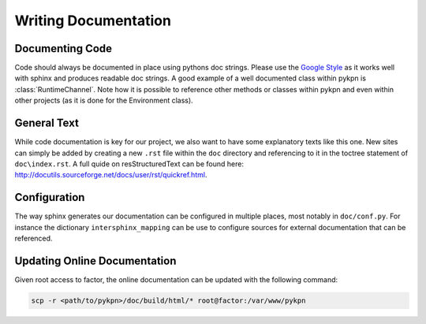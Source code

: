 Writing Documentation
=====================

Documenting Code
----------------

Code should always be documented in place using pythons doc strings. Please use
the `Google Style`_ as it works well with sphinx and produces readable doc
strings. A good example of a well documented class within pykpn is
:class:`RuntimeChannel`. Note how it is possible to reference other methods or
classes within pykpn and even within other projects (as it is done for the
Environment class).

.. _Google Style: https://www.sphinx-doc.org/en/1.5/ext/example_google.html

General Text
------------

While code documentation is key for our project, we also want to have some
explanatory texts like this one. New sites can simply be added by creating a
new ``.rst`` file within the ``doc`` directory and referencing to it in the
toctree statement of ``doc\index.rst``. A full quide on resStructuredText can
be found here: http://docutils.sourceforge.net/docs/user/rst/quickref.html.

Configuration
-------------

The way sphinx generates our documentation can be configured in multiple
places, most notably in ``doc/conf.py``. For instance the dictionary
``intersphinx_mapping`` can be use to configure sources for external
documentation that can be referenced.

Updating Online Documentation
-----------------------------

Given root access to factor, the online documentation can be updated with the
following command:

.. code-block:: sh

   scp -r <path/to/pykpn>/doc/build/html/* root@factor:/var/www/pykpn
